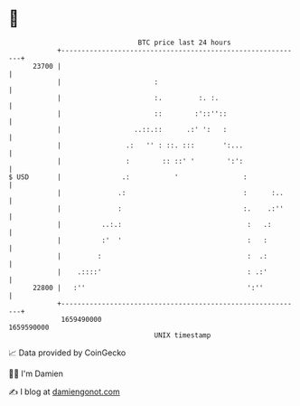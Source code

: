 * 👋

#+begin_example
                                   BTC price last 24 hours                    
               +------------------------------------------------------------+ 
         23700 |                                                            | 
               |                       :                                    | 
               |                       :.         :. :.                     | 
               |                       ::        :'::''::                   | 
               |                  ..::.::      .:' ':   :                   | 
               |                .:   '' : ::. :::       ':...               | 
               |                :        :: ::' '        ':':               | 
   $ USD       |               .:           '                :              | 
               |              .:                             :      :..     | 
               |              :                              :.    .:''     | 
               |          ..:.:                               :   .:        | 
               |          :'  '                               :   :         | 
               |         :                                    :  .:         | 
               |    .::::'                                    : .:'         | 
         22800 |   :''                                        ':''          | 
               +------------------------------------------------------------+ 
                1659490000                                        1659590000  
                                       UNIX timestamp                         
#+end_example
📈 Data provided by CoinGecko

🧑‍💻 I'm Damien

✍️ I blog at [[https://www.damiengonot.com][damiengonot.com]]
